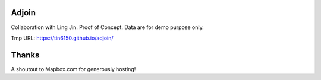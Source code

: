 Adjoin
======

Collaboration with Ling Jin.
Proof of Concept.  Data are for demo purpose only.  

Tmp URL: https://tin6150.github.io/adjoin/ 


Thanks
======

A shoutout to Mapbox.com for generously hosting!


